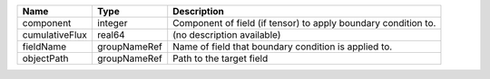 

============== ============ ============================================================== 
Name           Type         Description                                                    
============== ============ ============================================================== 
component      integer      Component of field (if tensor) to apply boundary condition to. 
cumulativeFlux real64       (no description available)                                     
fieldName      groupNameRef Name of field that boundary condition is applied to.           
objectPath     groupNameRef Path to the target field                                       
============== ============ ============================================================== 


